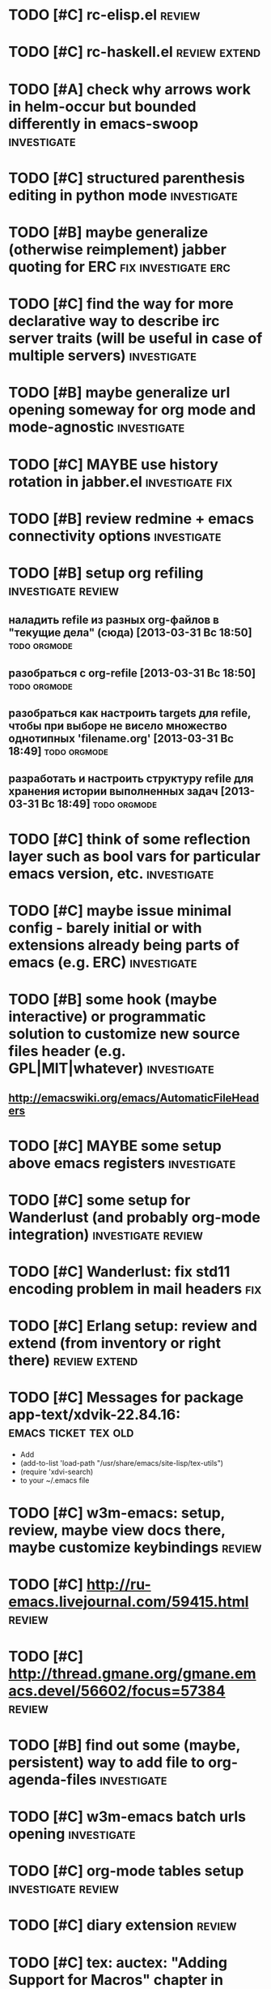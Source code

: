 * TODO [#C] rc-elisp.el                                              :review:
* TODO [#C] rc-haskell.el                                     :review:extend:
* TODO [#A] check why arrows work in helm-occur but bounded differently in emacs-swoop :investigate:
* TODO [#C] structured parenthesis editing in python mode       :investigate:
* TODO [#B] maybe generalize (otherwise reimplement) jabber quoting for ERC :fix:investigate:erc:
* TODO [#C] find the way for more declarative way to describe irc server traits (will be useful in case of multiple servers) :investigate:
* TODO [#B] maybe generalize url opening someway for org mode and mode-agnostic :investigate:
* TODO [#C] MAYBE use history rotation in jabber.el         :investigate:fix:
* TODO [#B] review redmine + emacs connectivity options         :investigate:
* TODO [#B] setup org refiling                           :investigate:review:
** наладить refile из разных org-файлов в "текущие дела" (сюда) [2013-03-31 Вс 18:50] :todo:orgmode:
** разобраться с org-refile [2013-03-31 Вс 18:50]              :todo:orgmode:
** разобраться как настроить targets для refile, чтобы при выборе не висело множество однотипных 'filename.org' [2013-03-31 Вс 18:49] :todo:orgmode:
** разработать и настроить структуру refile для хранения истории выполненных задач [2013-03-31 Вс 18:49] :todo:orgmode:
* TODO [#C] think of some reflection layer such as bool vars for particular emacs version, etc. :investigate:
* TODO [#C] maybe issue minimal config - barely initial or with extensions already being parts of emacs (e.g. ERC) :investigate:
* TODO [#B] some hook (maybe interactive) or programmatic solution to customize new source files header (e.g. GPL|MIT|whatever) :investigate:
** http://emacswiki.org/emacs/AutomaticFileHeaders
* TODO [#C] MAYBE some setup above emacs registers              :investigate:
* TODO [#C] some setup for Wanderlust (and probably org-mode integration) :investigate:review:
* TODO [#C] Wanderlust: fix std11 encoding problem in mail headers      :fix:
* TODO [#C] Erlang setup: review and extend (from inventory or right there) :review:extend:
* TODO [#C] Messages for package app-text/xdvik-22.84.16: :emacs:ticket:tex:old:
    * Add
    *      (add-to-list 'load-path "/usr/share/emacs/site-lisp/tex-utils")
    *      (require 'xdvi-search)
    * to your ~/.emacs file
* TODO [#C] w3m-emacs: setup, review, maybe view docs there, maybe customize keybindings :review:
* TODO [#C] http://ru-emacs.livejournal.com/59415.html               :review:
* TODO [#C] http://thread.gmane.org/gmane.emacs.devel/56602/focus=57384 :review:
* TODO [#B] find out some (maybe, persistent) way to add file to org-agenda-files :investigate:
* TODO [#C] w3m-emacs batch urls opening                        :investigate:
* TODO [#C] org-mode tables setup                        :investigate:review:
* TODO [#C] diary extension                                          :review:
* TODO [#C] tex: auctex: "Adding Support for Macros" chapter in documentation :review:investigate:
* TODO [#B] some setup for autopairing + process regions (e.g. upcase) :investigate:
** https://github.com/m2ym/autopair-el
* TODO [#C] maybe sychronize jabber custom tools with values of jabber-el vars (e.g. jabber-chat-foreign-prompt-format, jabber-chat-local-prompt-format) :investigate:
* TODO [#C] consider using yas-selected-text in snippets        :investigate:
* TODO [#C] ERC: nick and other things highlighting                     :erc:
* TODO [#C] ERC: modules                                                :erc:
* TODO [#C] review extensions with "workgroups"-like functionality (again)
** https://github.com/nex3/perspective-el
** http://www.wickeddutch.com/2014/01/03/gaining-some-perspective-in-emacs/
** http://emacsrookie.com/2011/09/25/workspaces/
** https://github.com/pashinin/workgroups2
** http://www.gentei.org/~yuuji/software/windows.el
** https://github.com/tlh/workgroups.el
** https://github.com/nex3/perspective-el
** http://www.emacswiki.org/emacs/workspaces.el
* TODO [#C] add some neat snippets or custom defuns for erc commands (e.g. "/MSG user-or-channel message") :erc:
* TODO [#C] add some kind of regexp to select-erc-buffer to exclude server buffer itself :erc:ATTACH:
  :PROPERTIES:
  :Attachments: init-erc.el
  :ID:       4990919e-a4f4-4b7c-a580-e457c4076cfe
  :END:
* TODO [#B] search https://github.com/jorgenschaefer/elpy for some handy features to borrow
* TODO [#C] maybe use ffap-file-at-point/ffap-url-at-point in existing code (e.g. for opening urls from jabber chats)
* TODO [#C] maybe fix invalid args messages in magit bisect
* TODO [#B] find how to suppress ecb dialog for upgraded settings on activate
* TODO [#C] emacs python integration
** http://www.emacswiki.org/emacs/PythonProgrammingInEmacs#toc5
** http://www.emacswiki.org/emacs/ShellMode#toc5
** http://rope.sourceforge.net/ropemacs.html
* TODO [#C] ERC: bots [2014-06-23 Пн 00:22]                :emacs:ticket:erc:
* TODO [#C] make custom/get-file-md5 insert hash into clipboard [2014-06-23 Пн 02:14] :emacs:ticket:
* TODO [#C] find out if there is a chance to have more then 3 priority levels in orgmode [2014-06-25 Ср 19:54] :emacs:ticket:
* TODO [#B] sort python imports in elisp [2014-06-28 Сб 13:16] :emacs:ticket:
** https://github.com/paetzke/py-isort.el
* TODO [#B] learn about LOGBOOK/LOG_INTO_DRAWER/org-log-into-drawer [2014-06-28 Сб 18:39] :emacs:ticket:
* TODO [#B] fix issue with strange initial encoding in org files ("c" instead of "U" in mode line, russian text as hieroglyphs) [2014-06-28 Сб 18:51] :emacs:ticket:
* TODO [#C] maybe reimplement 'custom/projectile-ag some way without setq hack [2014-06-30 Пн 22:14] :emacs:ticket:
* TODO [#C] fix indents cycling in haskell-mode [2014-07-01 Вт 00:45] :emacs:ticket:
* TODO [#C] reapply/reimplement portage handling code to up-to-date el-get [2014-07-01 Вт 00:51] :emacs:ticket:
* TODO [#C] emacs - associative memory [2013-04-01 Пн 18:36] :todo:chaos:idea:
  показывать множество буферов  сеткой, для ассоциации буферов и мест в коде на которых они открыты
  множество буферов задается явно, или по критериям (например - 10
  последних посещенных)
** http://www.remem.org/
** http://alumni.media.mit.edu/~rhodes/Papers/mnotes-iui00.html
* TODO [#C] smart reminders - emacs [2013-04-01 Пн 18:42]   :todo:chaos:idea:
  напоминалка, всплывает при приближении к коду, где она написана,
  например TODO всплывет в отдельном буфере
* TODO [#C] emacs client for delicious [2014-07-01 Вт 02:40]   :emacs:ticket:
** HINT resclient

* TODO [#C] emacs - несколько локаций в коде [2013-04-01 Пн 19:08] :todo:chaos:idea:
  отслеживание нескольких локаций в коде и их состояния - продумать
  идею
* TODO [#A] fix 'browse-url-at-point advice to fall back to org-machinery for all but URLs  [2014-07-01 Вт 02:42] :emacs:ticket:
** HINT org-open-at-point-functions
* TODO [#B] find out why emacs moves between frames within dual head setup and fails to otherwise [2014-07-01 Вт 03:03] :emacs:ticket:
* TODO [#B] play with org-sync and its redmine backend particularly [2014-07-01 Вт 03:06] :emacs:ticket:
  http://orgmode.org/worg/org-contrib/gsoc2012/student-projects/org-sync/backends.html#sec-2-3
  https://github.com/emacsmirror/org-sync
  http://www.youtube.com/watch?v=kbj6-j0teCY
  http://orgmode.org/worg/org-contrib/gsoc2012/student-projects/org-sync/index.html
  http://orgmode.org/worg/org-contrib/gsoc2012/student-projects/org-sync/tutorial/index.html
* TODO [#B] compare emmet-mode capabilities with the original zencoding [2014-07-01 Вт 03:08] :emacs:ticket:
* TODO [#B] some kind of fix for pep8 checkers (flycheck/etc.) (mainly flake8 config appreciation) [2014-07-02 Ср 02:01] :emacs:ticket:
** https://bitbucket.org/jek/sandbox/src/9705f596a2a2/pycheckers
** http://stackoverflow.com/questions/1259873/how-can-i-use-emacs-flymake-mode-for-python-with-pyflakes-and-pylint-checking-co
* TODO [#C] check el-get setup coupling with any particular linux distro, including current (Gentoo) [2014-07-02 Ср 23:46] :emacs:ticket:el:get:
* TODO [#C] review and maybe fix current TeX setup [2014-07-02 Ср 23:49] :emacs:ticket:tex:
* TODO [#C] config deployment automation [2014-07-02 Ср 23:53] :emacs:ticket:
** shell (not mandatory) deployment scripts (OS-aware or -agnostic)
** el-get bootstrapping (maybe implemented already)
* TODO [#C] review notification options for emacs, including jabber [2014-07-03 Чт 09:39] :emacs:ticket:
  http://emacs-fu.blogspot.com/2009/11/showing-pop-ups.html
* TODO [#B] review various TAP options [2014-07-03 Чт 09:43]   :emacs:ticket:
** http://www.emacswiki.org/emacs/thingatpt+.el [2011-01-23 Вск 00:38]
** http://www.emacswiki.org/emacs-en/ThingAtPoint
** FindFileAtPoint [2011-01-21 Птн 01:58]
* TODO [#C] review and save old BBDB data (search for old bbdb file) [2014-07-03 Чт 09:53] :emacs:ticket:
* TODO [#C] review formatting settings in various major modes [2014-07-03 Чт 09:56] :emacs:ticket:
  Ex.: https://github.com/zamotivator/emacs/blob/master/common.config and maybe others in place
* TODO [#B] review setup for unique buffers renaming, maybe fix [2014-07-03 Чт 09:58] :emacs:ticket:
* TODO [#C] email imap sieve setup (wl) [2014-07-03 Чт 10:00]  :emacs:ticket:
* TODO [#A] customdef for recursive files lists (idea: particularly paths from bookmarks) [2014-07-03 Чт 13:08] :emacs:ticket:
* TODO [#C] customdef framework for in-emacs strings processing (or find existing) [2014-07-03 Чт 15:29] :emacs:ticket:
* TODO [#C] find out if there is a way to build temporary agenda (of some file list) [2014-07-03 Чт 16:20] :emacs:ticket:
* TODO [#C] review googlecl usage [2014-07-03 Чт 16:33]        :emacs:ticket:
* DONE [#A] add org-mastering to agenda [2014-07-03 Чт 17:00]  :emacs:ticket:
  CLOSED: [2014-08-27 Ср 15:33]
  - State "DONE"       from "TODO"       [2014-08-27 Ср 15:33]
* TODO [#B] maybe add some so-called "toprocess" org file for entries not being classified but needed to be written down immediately [2014-07-03 Чт 17:15] :emacs:ticket:
* TODO [#C] think of some interface wrappers between setenv/etc calls [2014-07-07 Пн 16:13] :emacs:ticket:
* TODO [#C] some ways to make sqli (sql-postgres) more handy and usable [2014-07-10 Чт 20:17] :emacs:ticket:investigate:
* TODO [#C] review foreign configs [2014-07-10 Чт 23:57]   :emacs:ticket:erc:
** [[https://github.com/tlh/emacs-config/blob/master/tlh-erc.el][emacs-config/tlh-erc.el at master · tlh/emacs-config]]
** [[https://github.com/mbriggs/.emacs.d/blob/master/init/init-erc.el][.emacs.d/init/init-erc.el at master · mbriggs/.emacs.d]]
** [[https://github.com/Niluge-KiWi/dotfiles/blob/master/.emacs.d/erc.el][dotfiles/.emacs.d/erc.el at master · Niluge-KiWi/dotfiles]]
* TODO [#B] search modes and commands that will be useful/handy to expose via discover.el [2014-07-20 Вс 04:11] :emacs:ticket:
* TODO some case study for multiplatform config here [2014-07-21 Пн 01:08] :emacs:ticket:ATTACH:
  :PROPERTIES:
  :Attachments: tlh-system.el
  :ID:       54455088-b852-4bd1-8735-a0f0f6a68dc2
  :END:
* TODO [#B] customdef for emailing org->html-converted data in chunks (ex: links.org) [2014-07-22 Вт 01:03] :emacs:ticket:
* TODO [#C] find out how to open *magit-log-edit* [2014-08-13 Ср 01:08] :emacs:ticket:
* TODO [#A] review custom keybindings again [2014-08-21 Чт 13:42] :emacs:ticket:
* TODO [#B] make slime use ONE COMMON browser for all documentation lookups, either graphical or w3m [2014-08-21 Чт 18:09] :emacs:ticket:
* TODO [#B] find out how to manage recentf list more straightforward [2014-08-25 Пн 15:15] :emacs:ticket:
* TODO maybe rebind org-clock-goto and org-set-property more sanely [2014-09-22 Пн 01:37] :emacs:ticket:orgmode:
* TODO review keybindings in http://doc.norang.ca/org-mode.html#text-KeyBindings according to current needs [2014-09-22 Пн 01:40] :emacs:ticket:orgmode:
